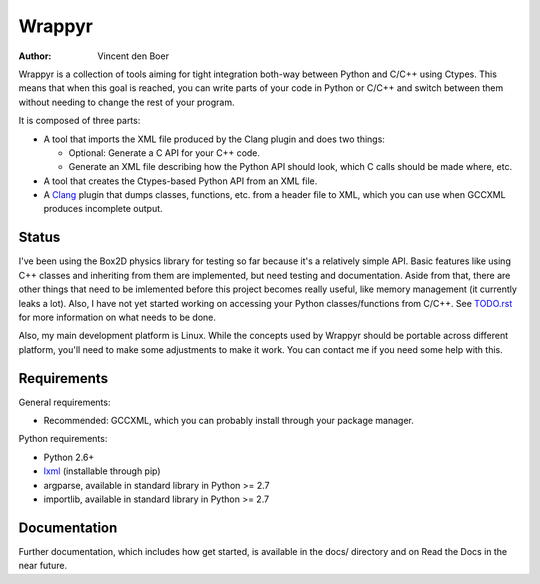 =======
Wrappyr
=======

:author: Vincent den Boer

Wrappyr is a collection of tools aiming for tight integration both-way between Python and C/C++ using Ctypes. This means that when this goal is reached, you can write parts of your code in Python or C/C++ and switch between them without needing to change the rest of your program.

It is composed of three parts:

* A tool that imports the XML file produced by the Clang plugin and does two things:

  - Optional: Generate a C API for your C++ code.

  - Generate an XML file describing how the Python API should look, which C calls should be made where, etc.

* A tool that creates the Ctypes-based Python API from an XML file.

* A Clang_ plugin that dumps classes, functions, etc. from a header file to XML, which you can use when GCCXML produces incomplete output.

.. _Clang: http://clang.llvm.org/

Status
======
I've been using the Box2D physics library for testing so far because it's a relatively simple API. Basic features like using C++ classes and inheriting from them are implemented, but need testing and documentation. Aside from that, there are other things that need to be imlemented before this project becomes really useful, like memory management (it currently leaks a lot). Also, I have not yet started working on accessing your Python classes/functions from C/C++. See `TODO.rst`_ for more information on what needs to be done.

Also, my main development platform is Linux. While the concepts used by Wrappyr should be portable across different platform, you'll need to make some adjustments to make it work. You can contact me if you need some help with this.

.. _`TODO.rst`: https://github.com/ShishKabab/Wrappyr/blob/master/TODO.rst

Requirements
============

General requirements:

* Recommended: GCCXML, which you can probably install through your package manager.

Python requirements:

* Python 2.6+
* lxml_ (installable through pip)
* argparse, available in standard library in Python >= 2.7
* importlib, available in standard library in Python >= 2.7

.. _lxml: http://lxml.de/

Documentation
=============
Further documentation, which includes how get started, is available in the docs/ directory and on Read the Docs in the near future.